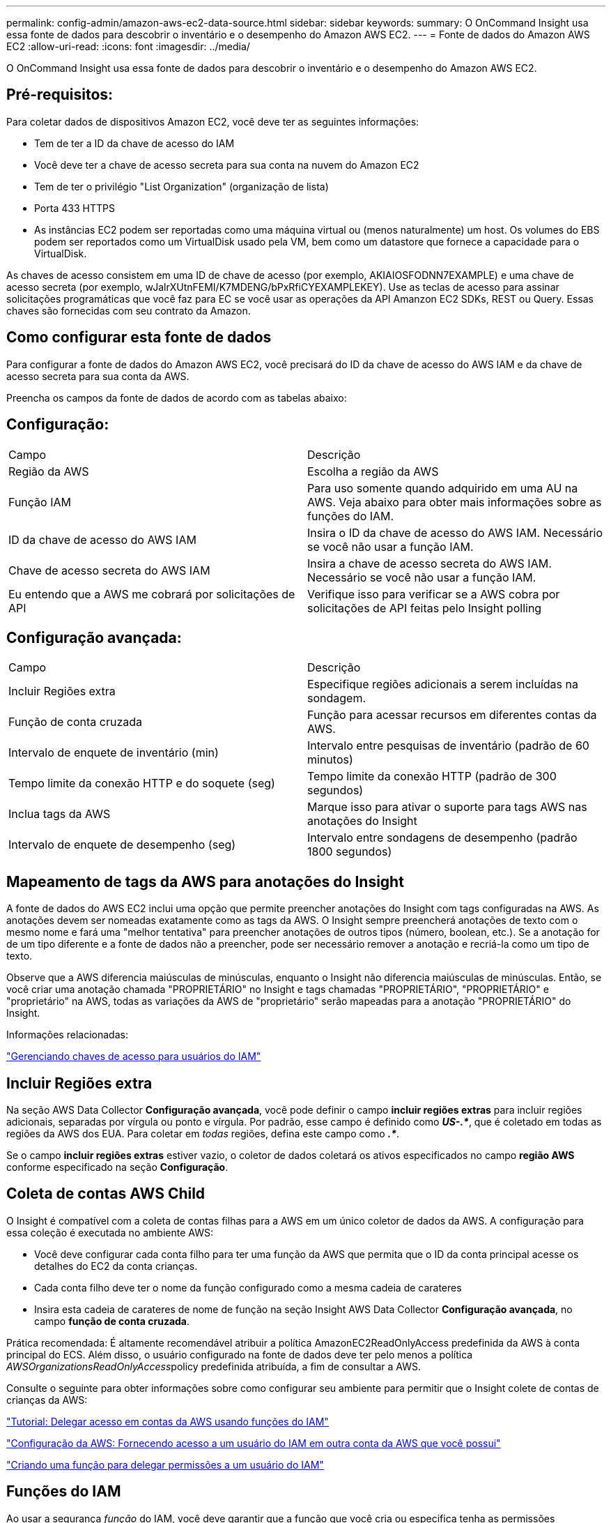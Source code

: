 ---
permalink: config-admin/amazon-aws-ec2-data-source.html 
sidebar: sidebar 
keywords:  
summary: O OnCommand Insight usa essa fonte de dados para descobrir o inventário e o desempenho do Amazon AWS EC2. 
---
= Fonte de dados do Amazon AWS EC2
:allow-uri-read: 
:icons: font
:imagesdir: ../media/


[role="lead"]
O OnCommand Insight usa essa fonte de dados para descobrir o inventário e o desempenho do Amazon AWS EC2.



== Pré-requisitos:

Para coletar dados de dispositivos Amazon EC2, você deve ter as seguintes informações:

* Tem de ter a ID da chave de acesso do IAM
* Você deve ter a chave de acesso secreta para sua conta na nuvem do Amazon EC2
* Tem de ter o privilégio "List Organization" (organização de lista)
* Porta 433 HTTPS
* As instâncias EC2 podem ser reportadas como uma máquina virtual ou (menos naturalmente) um host. Os volumes do EBS podem ser reportados como um VirtualDisk usado pela VM, bem como um datastore que fornece a capacidade para o VirtualDisk.


As chaves de acesso consistem em uma ID de chave de acesso (por exemplo, AKIAIOSFODNN7EXAMPLE) e uma chave de acesso secreta (por exemplo, wJalrXUtnFEMI/K7MDENG/bPxRfiCYEXAMPLEKEY). Use as teclas de acesso para assinar solicitações programáticas que você faz para EC se você usar as operações da API Amanzon EC2 SDKs, REST ou Query. Essas chaves são fornecidas com seu contrato da Amazon.



== Como configurar esta fonte de dados

Para configurar a fonte de dados do Amazon AWS EC2, você precisará do ID da chave de acesso do AWS IAM e da chave de acesso secreta para sua conta da AWS.

Preencha os campos da fonte de dados de acordo com as tabelas abaixo:



== Configuração:

|===


| Campo | Descrição 


 a| 
Região da AWS
 a| 
Escolha a região da AWS



 a| 
Função IAM
 a| 
Para uso somente quando adquirido em uma AU na AWS. Veja abaixo para obter mais informações sobre as funções do IAM.



 a| 
ID da chave de acesso do AWS IAM
 a| 
Insira o ID da chave de acesso do AWS IAM. Necessário se você não usar a função IAM.



 a| 
Chave de acesso secreta do AWS IAM
 a| 
Insira a chave de acesso secreta do AWS IAM. Necessário se você não usar a função IAM.



 a| 
Eu entendo que a AWS me cobrará por solicitações de API
 a| 
Verifique isso para verificar se a AWS cobra por solicitações de API feitas pelo Insight polling

|===


== Configuração avançada:

|===


| Campo | Descrição 


 a| 
Incluir Regiões extra
 a| 
Especifique regiões adicionais a serem incluídas na sondagem.



 a| 
Função de conta cruzada
 a| 
Função para acessar recursos em diferentes contas da AWS.



 a| 
Intervalo de enquete de inventário (min)
 a| 
Intervalo entre pesquisas de inventário (padrão de 60 minutos)



 a| 
Tempo limite da conexão HTTP e do soquete (seg)
 a| 
Tempo limite da conexão HTTP (padrão de 300 segundos)



 a| 
Inclua tags da AWS
 a| 
Marque isso para ativar o suporte para tags AWS nas anotações do Insight



 a| 
Intervalo de enquete de desempenho (seg)
 a| 
Intervalo entre sondagens de desempenho (padrão 1800 segundos)

|===


== Mapeamento de tags da AWS para anotações do Insight

A fonte de dados do AWS EC2 inclui uma opção que permite preencher anotações do Insight com tags configuradas na AWS. As anotações devem ser nomeadas exatamente como as tags da AWS. O Insight sempre preencherá anotações de texto com o mesmo nome e fará uma "melhor tentativa" para preencher anotações de outros tipos (número, boolean, etc.). Se a anotação for de um tipo diferente e a fonte de dados não a preencher, pode ser necessário remover a anotação e recriá-la como um tipo de texto.

Observe que a AWS diferencia maiúsculas de minúsculas, enquanto o Insight não diferencia maiúsculas de minúsculas. Então, se você criar uma anotação chamada "PROPRIETÁRIO" no Insight e tags chamadas "PROPRIETÁRIO", "PROPRIETÁRIO" e "proprietário" na AWS, todas as variações da AWS de "proprietário" serão mapeadas para a anotação "PROPRIETÁRIO" do Insight.

Informações relacionadas:

https://docs.aws.amazon.com/IAM/latest/UserGuide/id_credentials_access-keys.html["Gerenciando chaves de acesso para usuários do IAM"]



== Incluir Regiões extra

Na seção AWS Data Collector *Configuração avançada*, você pode definir o campo *incluir regiões extras* para incluir regiões adicionais, separadas por vírgula ou ponto e vírgula. Por padrão, esse campo é definido como *_US-.*_*, que é coletado em todas as regiões da AWS dos EUA. Para coletar em _todas_ regiões, defina este campo como *_.*_*.

Se o campo *incluir regiões extras* estiver vazio, o coletor de dados coletará os ativos especificados no campo *região AWS* conforme especificado na seção *Configuração*.



== *Coleta de contas AWS Child*

O Insight é compatível com a coleta de contas filhas para a AWS em um único coletor de dados da AWS. A configuração para essa coleção é executada no ambiente AWS:

* Você deve configurar cada conta filho para ter uma função da AWS que permita que o ID da conta principal acesse os detalhes do EC2 da conta crianças.
* Cada conta filho deve ter o nome da função configurado como a mesma cadeia de carateres
* Insira esta cadeia de carateres de nome de função na seção Insight AWS Data Collector *Configuração avançada*, no campo *função de conta cruzada*.


Prática recomendada: É altamente recomendável atribuir a política AmazonEC2ReadOnlyAccess predefinida da AWS à conta principal do ECS. Além disso, o usuário configurado na fonte de dados deve ter pelo menos a política __AWSOrganizationsReadOnlyAccess__policy predefinida atribuída, a fim de consultar a AWS.

Consulte o seguinte para obter informações sobre como configurar seu ambiente para permitir que o Insight colete de contas de crianças da AWS:

https://docs.aws.amazon.com/IAM/latest/UserGuide/tutorial_cross-account-with-roles.html["Tutorial: Delegar acesso em contas da AWS usando funções do IAM"]

https://docs.aws.amazon.com/IAM/latest/UserGuide/id_roles_common-scenarios_aws-accounts.html["Configuração da AWS: Fornecendo acesso a um usuário do IAM em outra conta da AWS que você possui"]

https://docs.aws.amazon.com/IAM/latest/UserGuide/id_roles_create_for-user.html["Criando uma função para delegar permissões a um usuário do IAM"]



== Funções do IAM

Ao usar a segurança _função_ do IAM, você deve garantir que a função que você cria ou especifica tenha as permissões apropriadas necessárias para acessar seus recursos.

Por exemplo, se você criar uma função do IAM chamada _InstanceEc2ReadOnly_, deverá configurar a política para conceder permissão de acesso à lista somente leitura do EC2 a todos os recursos do EC2 para essa função do IAM. Além disso, você deve conceder acesso ao STS (Security Token Service) para que essa função possa assumir funções entre contas.

Depois de criar uma função do IAM, você pode anexá-la ao criar uma nova instância do EC2 ou qualquer instância existente do EC2.

Depois de anexar a função IAM _InstanceEc2ReadOnly_ a uma instância do EC2, você poderá recuperar a credencial temporária por meio de metadados de instância pelo nome da função IAM e usá-la para acessar recursos da AWS por qualquer aplicativo executado nessa instância do EC2.


NOTE: A função IAM pode ser usada somente quando a Unidade de aquisição estiver sendo executada em uma instância da AWS.
